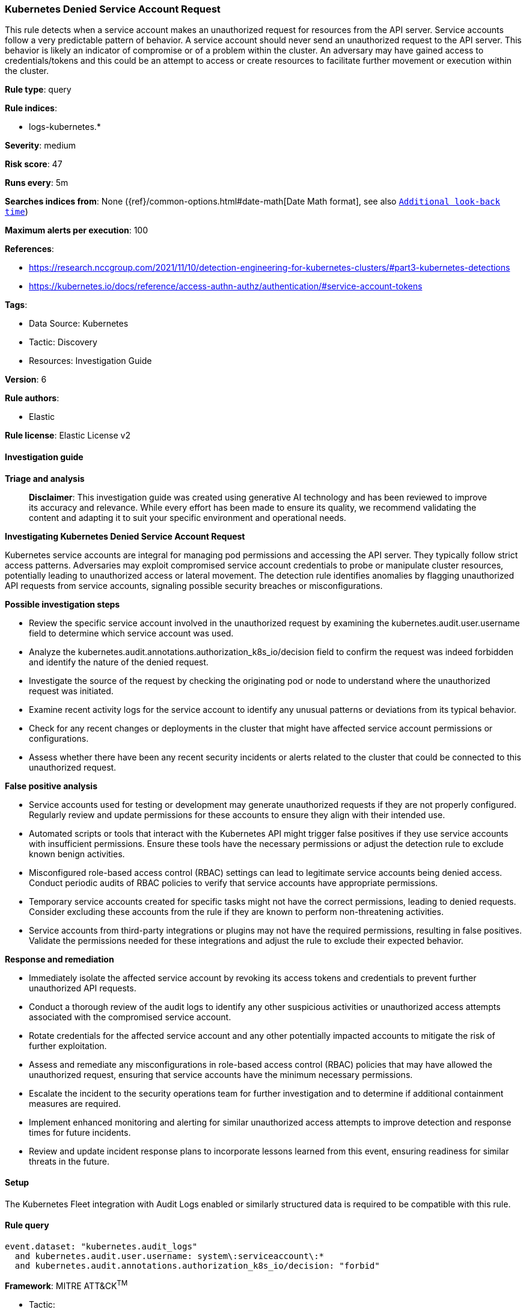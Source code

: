 [[prebuilt-rule-8-14-21-kubernetes-denied-service-account-request]]
=== Kubernetes Denied Service Account Request

This rule detects when a service account makes an unauthorized request for resources from the API server. Service accounts follow a very predictable pattern of behavior. A service account should never send an unauthorized request to the API server. This behavior is likely an indicator of compromise or of a problem within the cluster. An adversary may have gained access to credentials/tokens and this could be an attempt to access or create resources to facilitate further movement or execution within the cluster.

*Rule type*: query

*Rule indices*: 

* logs-kubernetes.*

*Severity*: medium

*Risk score*: 47

*Runs every*: 5m

*Searches indices from*: None ({ref}/common-options.html#date-math[Date Math format], see also <<rule-schedule, `Additional look-back time`>>)

*Maximum alerts per execution*: 100

*References*: 

* https://research.nccgroup.com/2021/11/10/detection-engineering-for-kubernetes-clusters/#part3-kubernetes-detections
* https://kubernetes.io/docs/reference/access-authn-authz/authentication/#service-account-tokens

*Tags*: 

* Data Source: Kubernetes
* Tactic: Discovery
* Resources: Investigation Guide

*Version*: 6

*Rule authors*: 

* Elastic

*Rule license*: Elastic License v2


==== Investigation guide



*Triage and analysis*


> **Disclaimer**:
> This investigation guide was created using generative AI technology and has been reviewed to improve its accuracy and relevance. While every effort has been made to ensure its quality, we recommend validating the content and adapting it to suit your specific environment and operational needs.


*Investigating Kubernetes Denied Service Account Request*


Kubernetes service accounts are integral for managing pod permissions and accessing the API server. They typically follow strict access patterns. Adversaries may exploit compromised service account credentials to probe or manipulate cluster resources, potentially leading to unauthorized access or lateral movement. The detection rule identifies anomalies by flagging unauthorized API requests from service accounts, signaling possible security breaches or misconfigurations.


*Possible investigation steps*


- Review the specific service account involved in the unauthorized request by examining the kubernetes.audit.user.username field to determine which service account was used.
- Analyze the kubernetes.audit.annotations.authorization_k8s_io/decision field to confirm the request was indeed forbidden and identify the nature of the denied request.
- Investigate the source of the request by checking the originating pod or node to understand where the unauthorized request was initiated.
- Examine recent activity logs for the service account to identify any unusual patterns or deviations from its typical behavior.
- Check for any recent changes or deployments in the cluster that might have affected service account permissions or configurations.
- Assess whether there have been any recent security incidents or alerts related to the cluster that could be connected to this unauthorized request.


*False positive analysis*


- Service accounts used for testing or development may generate unauthorized requests if they are not properly configured. Regularly review and update permissions for these accounts to ensure they align with their intended use.
- Automated scripts or tools that interact with the Kubernetes API might trigger false positives if they use service accounts with insufficient permissions. Ensure these tools have the necessary permissions or adjust the detection rule to exclude known benign activities.
- Misconfigured role-based access control (RBAC) settings can lead to legitimate service accounts being denied access. Conduct periodic audits of RBAC policies to verify that service accounts have appropriate permissions.
- Temporary service accounts created for specific tasks might not have the correct permissions, leading to denied requests. Consider excluding these accounts from the rule if they are known to perform non-threatening activities.
- Service accounts from third-party integrations or plugins may not have the required permissions, resulting in false positives. Validate the permissions needed for these integrations and adjust the rule to exclude their expected behavior.


*Response and remediation*


- Immediately isolate the affected service account by revoking its access tokens and credentials to prevent further unauthorized API requests.
- Conduct a thorough review of the audit logs to identify any other suspicious activities or unauthorized access attempts associated with the compromised service account.
- Rotate credentials for the affected service account and any other potentially impacted accounts to mitigate the risk of further exploitation.
- Assess and remediate any misconfigurations in role-based access control (RBAC) policies that may have allowed the unauthorized request, ensuring that service accounts have the minimum necessary permissions.
- Escalate the incident to the security operations team for further investigation and to determine if additional containment measures are required.
- Implement enhanced monitoring and alerting for similar unauthorized access attempts to improve detection and response times for future incidents.
- Review and update incident response plans to incorporate lessons learned from this event, ensuring readiness for similar threats in the future.

==== Setup


The Kubernetes Fleet integration with Audit Logs enabled or similarly structured data is required to be compatible with this rule.

==== Rule query


[source, js]
----------------------------------
event.dataset: "kubernetes.audit_logs"
  and kubernetes.audit.user.username: system\:serviceaccount\:*
  and kubernetes.audit.annotations.authorization_k8s_io/decision: "forbid"

----------------------------------

*Framework*: MITRE ATT&CK^TM^

* Tactic:
** Name: Discovery
** ID: TA0007
** Reference URL: https://attack.mitre.org/tactics/TA0007/
* Technique:
** Name: Container and Resource Discovery
** ID: T1613
** Reference URL: https://attack.mitre.org/techniques/T1613/
